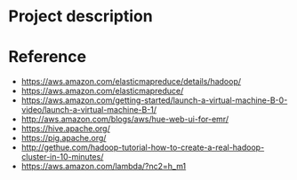 * Project description



* Reference
- https://aws.amazon.com/elasticmapreduce/details/hadoop/
- https://aws.amazon.com/elasticmapreduce/
- https://aws.amazon.com/getting-started/launch-a-virtual-machine-B-0-video/launch-a-virtual-machine-B-1/
- http://aws.amazon.com/blogs/aws/hue-web-ui-for-emr/
- https://hive.apache.org/
- https://pig.apache.org/
- http://gethue.com/hadoop-tutorial-how-to-create-a-real-hadoop-cluster-in-10-minutes/
- https://aws.amazon.com/lambda/?nc2=h_m1